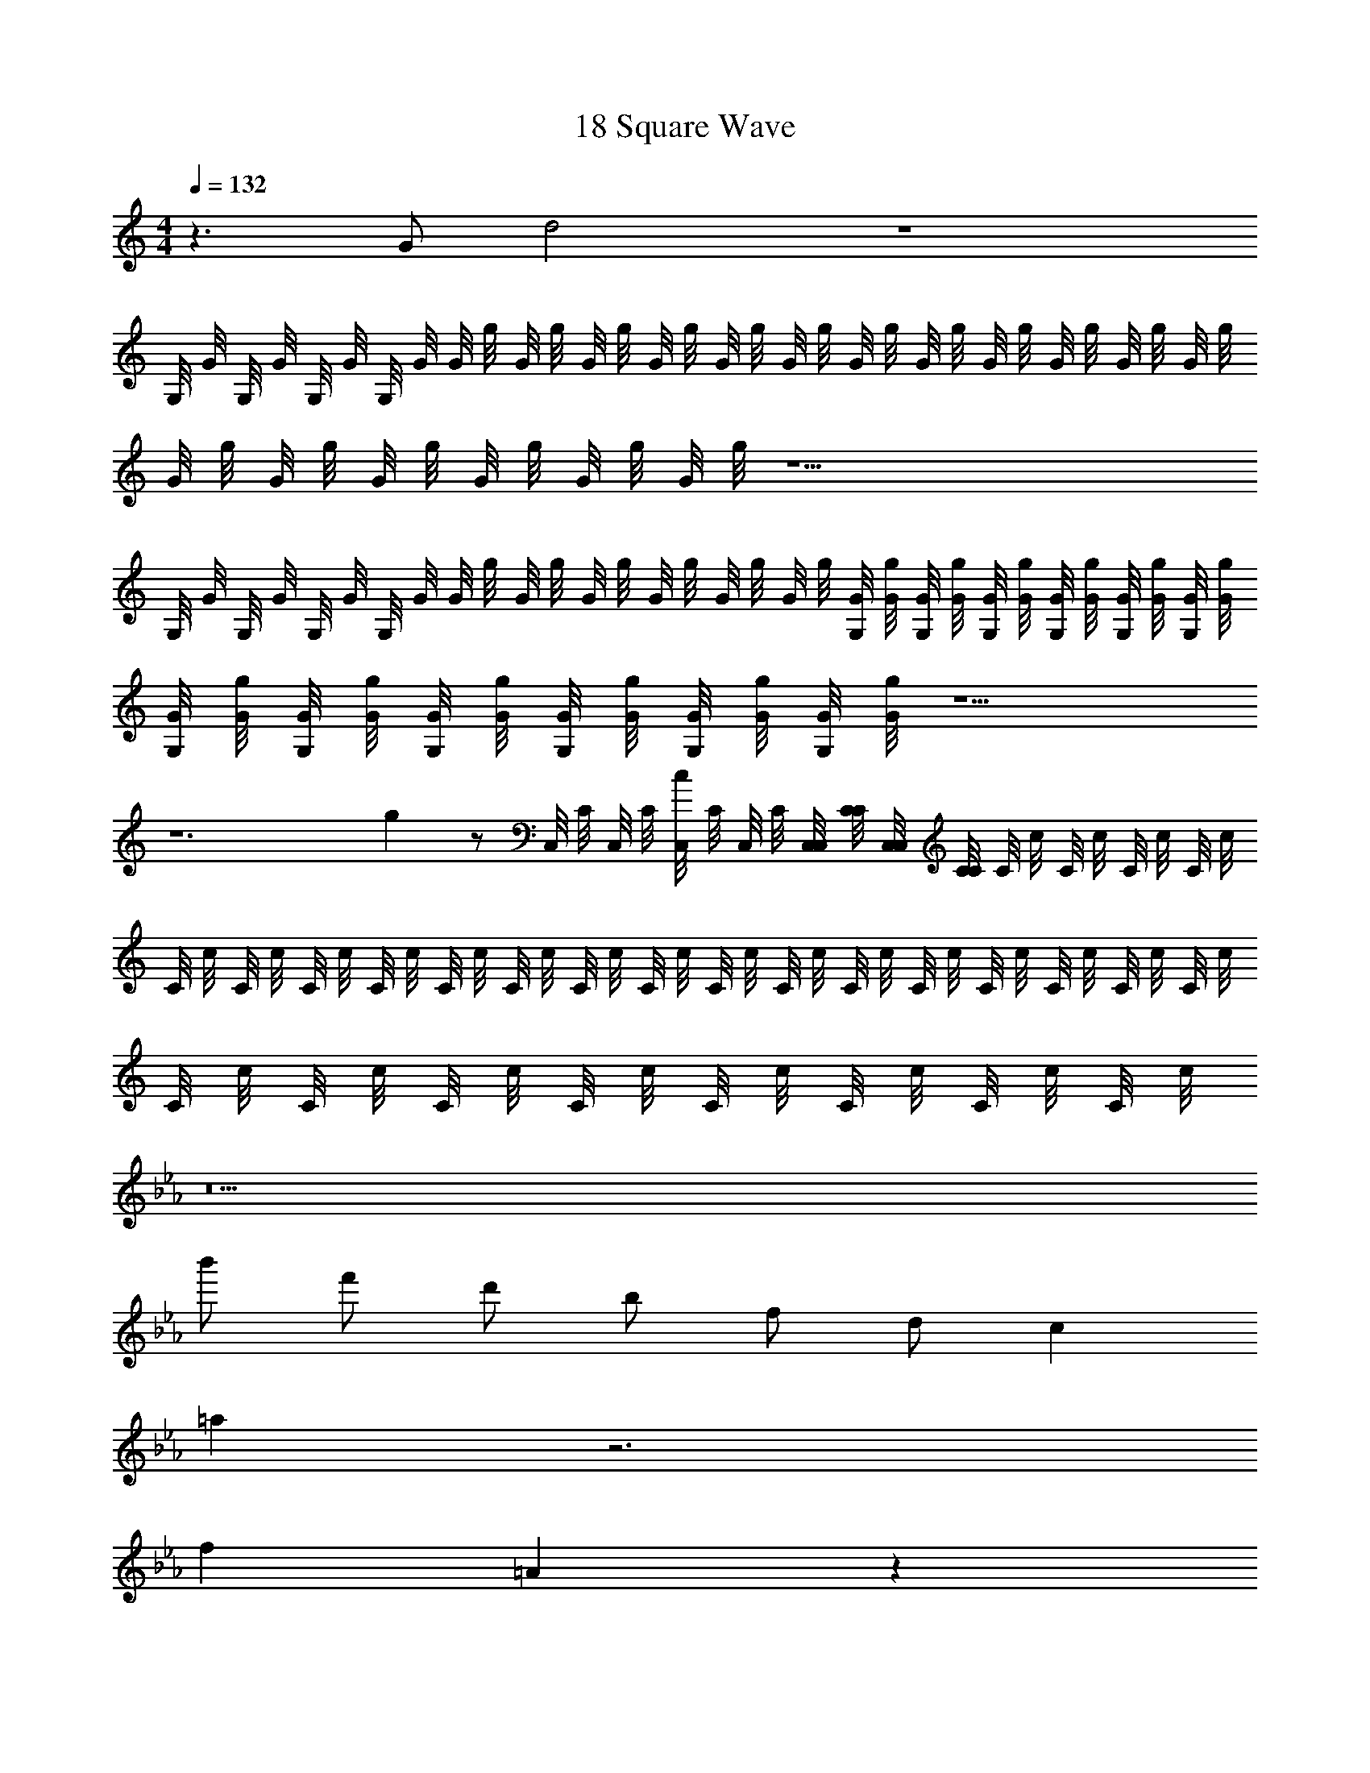 X: 1
T: 18 Square Wave
Z: ABC Generated by Starbound Composer v0.8.7
L: 1/4
M: 4/4
Q: 1/4=132
K: C
z3/ G/ d2 z4 
G,/8 G/8 G,/8 G/8 G,/8 G/8 G,/8 G/8 G/8 g/8 G/8 g/8 G/8 g/8 G/8 g/8 G/8 g/8 G/8 g/8 G/8 g/8 G/8 g/8 G/8 g/8 G/8 g/8 G/8 g/8 G/8 g/8 
G/8 g/8 G/8 g/8 G/8 g/8 G/8 g/8 G/8 g/8 G/8 g/8 z21/ 
G,/8 G/8 G,/8 G/8 G,/8 G/8 G,/8 G/8 G/8 g/8 G/8 g/8 G/8 g/8 G/8 g/8 G/8 g/8 G/8 g/8 [G/8G,/8] [g/8G/8] [G/8G,/8] [g/8G/8] [G/8G,/8] [g/8G/8] [G/8G,/8] [g/8G/8] [G/8G,/8] [g/8G/8] [G/8G,/8] [g/8G/8] 
[G/8G,/8] [g/8G/8] [G/8G,/8] [g/8G/8] [G/8G,/8] [g/8G/8] [G/8G,/8] [g/8G/8] [G/8G,/8] [g/8G/8] [G/8G,/8] [g/8G/8] z5/ 
K: C
z6 
g z/ C,/8 C/8 C,/8 C/8 [C,/8c] C/8 C,/8 C/8 [C,/8C,/8] [C/8C/8] [C,/8C,/8] [C/8C/8] C/8 c/8 C/8 c/8 C/8 c/8 C/8 c/8 
C/8 c/8 C/8 c/8 C/8 c/8 C/8 c/8 C/8 c/8 C/8 c/8 C/8 c/8 C/8 c/8 C/8 c/8 C/8 c/8 C/8 c/8 C/8 c/8 C/8 c/8 C/8 c/8 C/8 c/8 C/8 c/8 
C/8 c/8 C/8 c/8 C/8 c/8 C/8 c/8 C/8 c/8 C/8 c/8 C/8 c/8 C/8 c/8 
K: Eb
z13 
b'/ f'/ d'/ b/ f/ d/ c 
=a z3 
f =A z 
K: D
d 
[F/A/] z/ [F/A/] z/ [f/F/A/] g/ [F/A/a2] z/ 
[F/A/] z/ [F/A/] z/ [F/A/] z/ 
K: G
z 
[D/F/] z/ [D/F/] z/ [D/F/] z/ [D/F/] z7/ 
[G,/B,/] z/ G,/ z/ [G,/B,/] z/ G,/ z/ 
[G,/B,/] z/ G,/ z/ [G,/B,/] z/ G,/ z/ 
[A,/^C/] z/ A,/ z/ [A,/C/] z/ A,/ z/ 
[A,/C/] z/ A,/ z5/ 
K: A
z8 
c'/ b/ a/ g/ f/ e/ d/ c/ 
^e/ =e/ d/ ^B/ ^A/ =A/ =G/ ^E/ 
K: A
D2 d6 z2 
A,/ D/ F/ A/ ^G3/ =E/ 
F3/ z/ 
M: 4/4
M: 4/4
M: 4/4
M: 4/4
M: 4/4
M: 4/4
z3/ =G/ 
d2 z4 
=G,/8 G/8 G,/8 G/8 G,/8 G/8 G,/8 G/8 G/8 =g/8 G/8 g/8 G/8 g/8 G/8 g/8 G/8 g/8 G/8 g/8 G/8 g/8 G/8 g/8 G/8 g/8 G/8 g/8 G/8 g/8 G/8 g/8 
G/8 g/8 G/8 g/8 G/8 g/8 G/8 g/8 G/8 g/8 G/8 g/8 z21/ 
G,/8 G/8 G,/8 G/8 G,/8 G/8 G,/8 G/8 G/8 g/8 G/8 g/8 G/8 g/8 G/8 g/8 G/8 g/8 G/8 g/8 [G/8G,/8] [g/8G/8] [G/8G,/8] [g/8G/8] [G/8G,/8] [g/8G/8] [G/8G,/8] [g/8G/8] [G/8G,/8] [g/8G/8] [G/8G,/8] [g/8G/8] 
[G/8G,/8] [g/8G/8] [G/8G,/8] [g/8G/8] [G/8G,/8] [g/8G/8] [G/8G,/8] [g/8G/8] [G/8G,/8] [g/8G/8] [G/8G,/8] [g/8G/8] z5/ 
K: C
z6 
g z/ C,/8 =C/8 C,/8 C/8 [C,/8c] C/8 C,/8 C/8 [C,/8C,/8] [C/8C/8] [C,/8C,/8] [C/8C/8] C/8 c/8 C/8 c/8 C/8 c/8 C/8 c/8 
C/8 c/8 C/8 c/8 C/8 c/8 C/8 c/8 C/8 c/8 C/8 c/8 C/8 c/8 C/8 c/8 C/8 c/8 C/8 c/8 C/8 c/8 C/8 c/8 C/8 c/8 C/8 c/8 C/8 c/8 C/8 c/8 
C/8 c/8 C/8 c/8 C/8 c/8 C/8 c/8 C/8 c/8 C/8 c/8 C/8 c/8 C/8 c/8 
K: Eb
z13 
b'/ f'/ d'/ b/ f/ d/ c 
a z3 
f A z 
K: D
d 
[F/A/] z/ [F/A/] z/ [f/F/A/] g/ [F/A/a2] z/ 
[F/A/] z/ [F/A/] z/ [F/A/] z/ 
K: G
z 
[D/F/] z/ [D/F/] z/ [D/F/] z/ [D/F/] z7/ 
[G,/B,/] z/ G,/ z/ [G,/B,/] z/ G,/ z/ 
[G,/B,/] z/ G,/ z/ [G,/B,/] z/ G,/ z/ 
[A,/^C/] z/ A,/ z/ [A,/C/] z/ A,/ z/ 
[A,/C/] z/ A,/ z5/ 
K: A
z8 
c'/ b/ a/ ^g/ f/ e/ d/ c/ 
^e/ =e/ d/ B/ ^A/ =A/ G/ ^E/ 
K: A
D2 d6 z2 
A,/ D/ F/ A/ ^G3/ =E/ 
F3/ 
